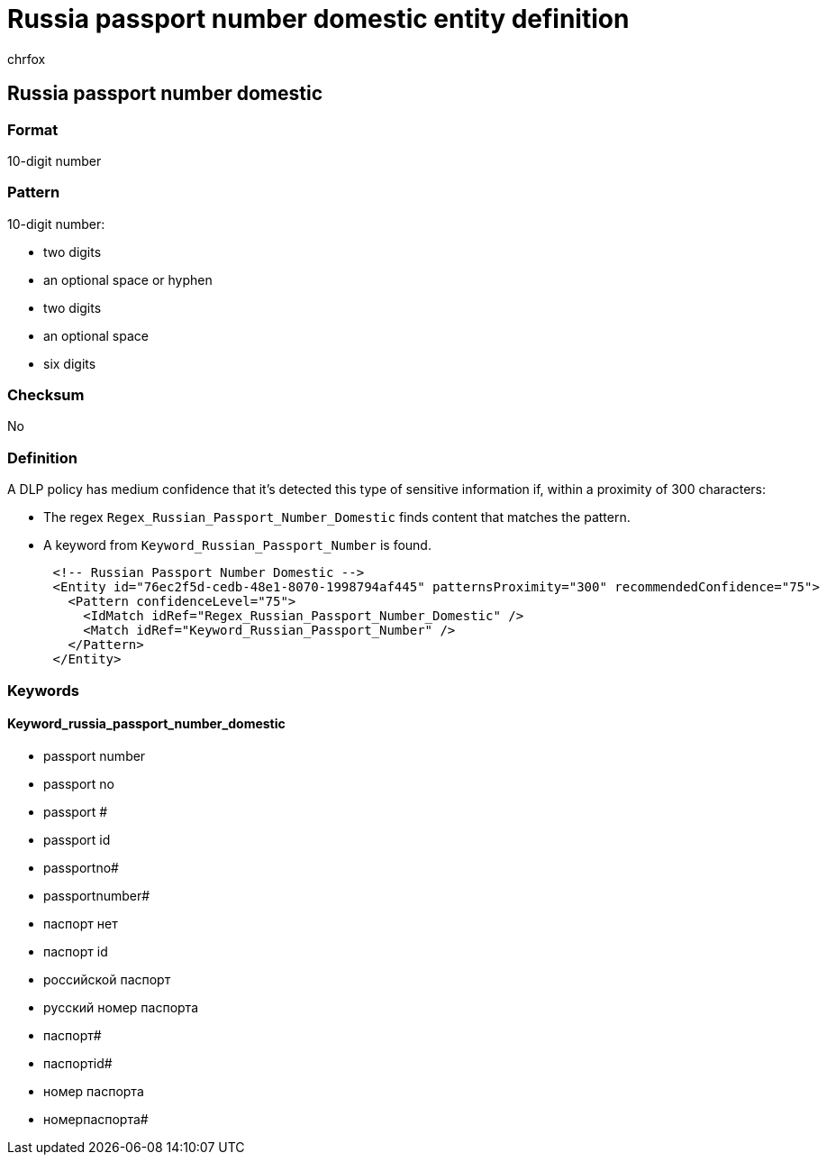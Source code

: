 = Russia passport number domestic entity definition
:audience: Admin
:author: chrfox
:description: Russia passport number domestic sensitive information type entity definition.
:f1.keywords: ["CSH"]
:f1_keywords: ["ms.o365.cc.UnifiedDLPRuleContainsSensitiveInformation"]
:feedback_system: None
:hideEdit: true
:manager: laurawi
:ms.author: chrfox
:ms.collection: ["M365-security-compliance"]
:ms.date:
:ms.localizationpriority: medium
:ms.service: O365-seccomp
:ms.topic: reference
:recommendations: false
:search.appverid: MET150

== Russia passport number domestic

=== Format

10-digit number

=== Pattern

10-digit number:

* two digits
* an optional space or hyphen
* two digits
* an optional space
* six digits

=== Checksum

No

=== Definition

A DLP policy has medium confidence that it's detected this type of sensitive information if, within a proximity of 300 characters:

* The regex `Regex_Russian_Passport_Number_Domestic` finds content that matches the pattern.
* A keyword from `Keyword_Russian_Passport_Number` is found.

[,xml]
----
      <!-- Russian Passport Number Domestic -->
      <Entity id="76ec2f5d-cedb-48e1-8070-1998794af445" patternsProximity="300" recommendedConfidence="75">
        <Pattern confidenceLevel="75">
          <IdMatch idRef="Regex_Russian_Passport_Number_Domestic" />
          <Match idRef="Keyword_Russian_Passport_Number" />
        </Pattern>
      </Entity>
----

=== Keywords

==== Keyword_russia_passport_number_domestic

* passport number
* passport no
* passport #
* passport id
* passportno#
* passportnumber#
* паспорт нет
* паспорт id
* pоссийской паспорт
* pусский номер паспорта
* паспорт#
* паспортid#
* номер паспорта
* номерпаспорта#
